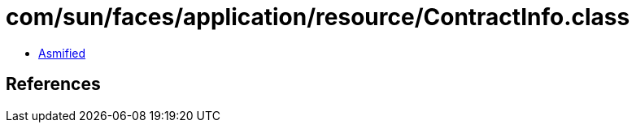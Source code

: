 = com/sun/faces/application/resource/ContractInfo.class

 - link:ContractInfo-asmified.java[Asmified]

== References

